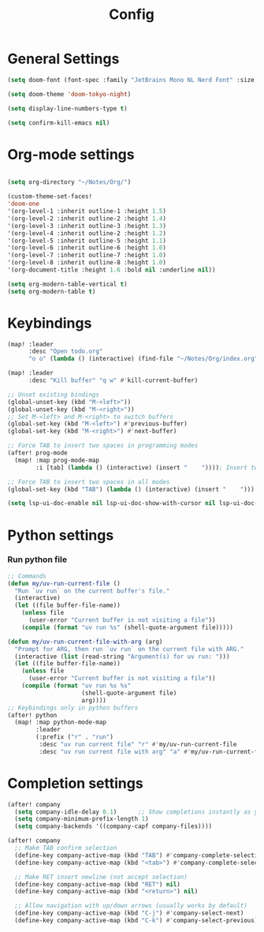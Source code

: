 #+title: Config

* General Settings
#+begin_src emacs-lisp
(setq doom-font (font-spec :family "JetBrains Mono NL Nerd Font" :size 15))

(setq doom-theme 'doom-tokyo-night)

(setq display-line-numbers-type t)

(setq confirm-kill-emacs nil)
#+end_src


* Org-mode settings
#+begin_src emacs-lisp

(setq org-directory "~/Notes/Org/")

(custom-theme-set-faces!
'doom-one
'(org-level-1 :inherit outline-1 :height 1.5)
'(org-level-2 :inherit outline-2 :height 1.4)
'(org-level-3 :inherit outline-3 :height 1.3)
'(org-level-4 :inherit outline-2 :height 1.2)
'(org-level-5 :inherit outline-5 :height 1.1)
'(org-level-6 :inherit outline-6 :height 1.0)
'(org-level-7 :inherit outline-7 :height 1.0)
'(org-level-8 :inherit outline-8 :height 1.0)
'(org-document-title :height 1.6 :bold nil :underline nil))

(setq org-modern-table-vertical t)
(setq org-modern-table t)
#+end_src


* Keybindings
#+begin_src emacs-lisp
(map! :leader
      :desc "Open todo.org"
      "o o" (lambda () (interactive) (find-file "~/Notes/Org/index.org")))

(map! :leader
      :desc "Kill buffer" "q w" #'kill-current-buffer)

;; Unset existing bindings
(global-unset-key (kbd "M-<left>"))
(global-unset-key (kbd "M-<right>"))
;; Set M-<left> and M-<right> to switch buffers
(global-set-key (kbd "M-<left>") #'previous-buffer)
(global-set-key (kbd "M-<right>") #'next-buffer)

;; Force TAB to insert two spaces in programming modes
(after! prog-mode
  (map! :map prog-mode-map
        :i [tab] (lambda () (interactive) (insert "    ")))); Insert two spaces instead of indent

;; Force TAB to insert two spaces in all modes
(global-set-key (kbd "TAB") (lambda () (interactive) (insert "    ")))  ;; Insert two spaces

(setq lsp-ui-doc-enable nil lsp-ui-doc-show-with-cursor nil lsp-ui-doc-show-with-mouse nil lsp-eldoc-enable-hover nil lsp-signature-auto-activate nil)
#+end_src


* Python settings
*** Run python file
#+begin_src emacs-lisp
;; Commands
(defun my/uv-run-current-file ()
  "Run `uv run` on the current buffer's file."
  (interactive)
  (let ((file buffer-file-name))
    (unless file
      (user-error "Current buffer is not visiting a file"))
    (compile (format "uv run %s" (shell-quote-argument file)))))

(defun my/uv-run-current-file-with-arg (arg)
  "Prompt for ARG, then run `uv run` on the current file with ARG."
  (interactive (list (read-string "Argument(s) for uv run: ")))
  (let ((file buffer-file-name))
    (unless file
      (user-error "Current buffer is not visiting a file"))
    (compile (format "uv run %s %s"
                     (shell-quote-argument file)
                     arg))))
;; Keybindings only in python buffers
(after! python
  (map! :map python-mode-map
        :leader
        (:prefix ("r" . "run")
         :desc "uv run current file" "r" #'my/uv-run-current-file
         :desc "uv run current file with arg" "a" #'my/uv-run-current-file-with-arg)))
#+end_src


* Completion settings
#+begin_src emacs-lisp
(after! company
  (setq company-idle-delay 0.1)      ;; Show completions instantly as you type
  (setq company-minimum-prefix-length 1)
  (setq company-backends '((company-capf company-files))))

(after! company
  ;; Make TAB confirm selection
  (define-key company-active-map (kbd "TAB") #'company-complete-selection)
  (define-key company-active-map (kbd "<tab>") #'company-complete-selection)

  ;; Make RET insert newline (not accept selection)
  (define-key company-active-map (kbd "RET") nil)
  (define-key company-active-map (kbd "<return>") nil)

  ;; Allow navigation with up/down arrows (usually works by default)
  (define-key company-active-map (kbd "C-j") #'company-select-next)
  (define-key company-active-map (kbd "C-k") #'company-select-previous))

#+end_src
